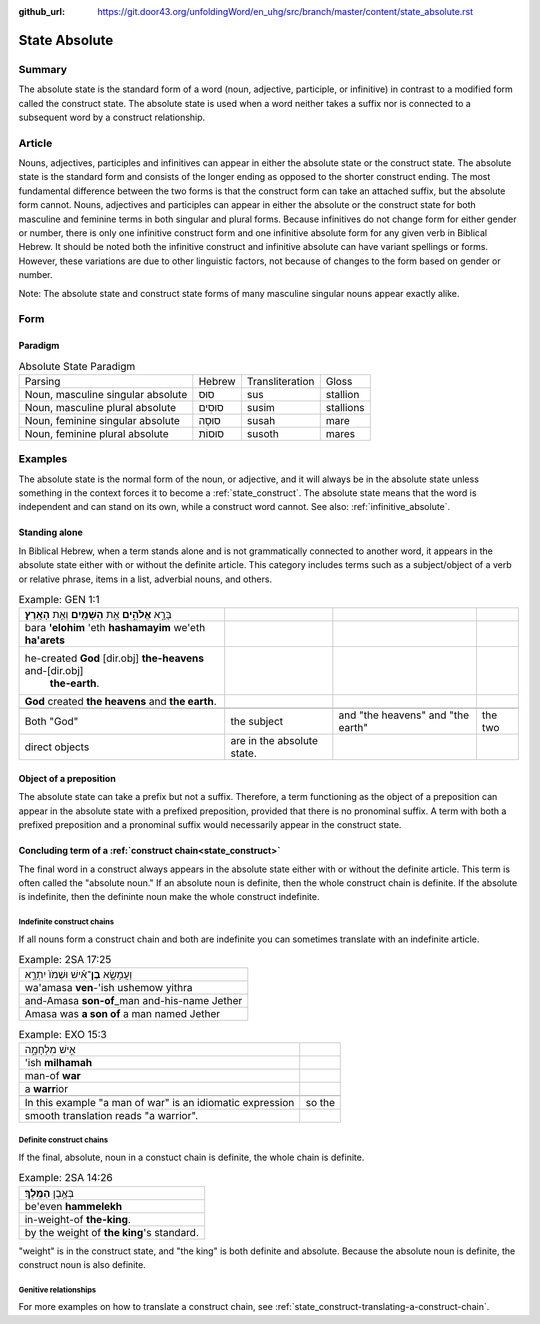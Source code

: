 :github_url: https://git.door43.org/unfoldingWord/en_uhg/src/branch/master/content/state_absolute.rst

.. _state_absolute:

State Absolute
==============

Summary
-------

The absolute state is the standard form of a word (noun, adjective, participle, or infinitive) in contrast to a modified form
called the construct state.  The absolute state is used when a word neither takes a suffix nor is connected to a subsequent word
by a construct relationship.

Article
-------

Nouns, adjectives, participles and infinitives can appear in either the absolute state or the construct state.  The absolute
state is the standard form and consists of the longer ending as opposed to the shorter construct ending.  The most fundamental
difference between the two forms is that the construct form can take an attached suffix, but the absolute form cannot.
Nouns, adjectives and participles can appear in either the absolute or the construct state for both masculine and feminine terms
in both singular and plural forms. Because infinitives do not change form for either gender or number, there is only one
infinitive construct form and one infinitive absolute form for any given verb in Biblical Hebrew.  It should be noted
both the infinitive construct and infinitive absolute can have variant spellings or forms.  However, these variations are due to
other linguistic factors, not because of changes to the form based on gender or number.

Note: The absolute state and construct state forms of many masculine singular nouns appear exactly alike.

Form
----


Paradigm
~~~~~~~~

.. csv-table:: Absolute State Paradigm

  Parsing,Hebrew,Transliteration,Gloss
  "Noun, masculine singular absolute",סוּס,sus,stallion
  "Noun, masculine plural absolute",סוּסִים,susim,stallions
  "Noun, feminine singular absolute",סוּסָה,susah,mare
  "Noun, feminine plural absolute",סוּסוֹת,susoth,mares

Examples
--------

The absolute state is the normal form of the noun, or adjective, and it
will always be in the absolute state unless something in the context
forces it to become a :ref:`state_construct`.
The absolute state means that the word is independent and can stand on
its own, while a construct word cannot. See also: :ref:`infinitive_absolute`.

Standing alone
~~~~~~~~~~~~~~

In Biblical Hebrew, when a term stands alone and is not grammatically connected to another word, it appears in the absolute
state either with or without the definite article.  This category includes terms such as a subject/object of a verb or
relative phrase, items in a list, adverbial nouns, and others. 

.. csv-table:: Example: GEN 1:1

  בָּרָ֣א **אֱלֹהִ֑ים** אֵ֥ת **הַשָּׁמַ֖יִם** וְאֵ֥ת **הָאָֽרֶץ**\ ׃
  bara **'elohim** 'eth **hashamayim** we'eth **ha'arets**
  "he-created **God** [dir.obj] **the-heavens** and-[dir.obj]
     **the-earth**."
  **God** created **the heavens** and **the earth**.

   Both "God", the subject, and "the heavens" and "the earth", the two
   direct objects, are in the absolute state.
   
   
Object of a preposition
~~~~~~~~~~~~~~~~~~~~~~~

The absolute state can take a prefix but not a suffix. Therefore, a term functioning as the object of a preposition can
appear in the absolute state with a prefixed preposition, provided that there is no pronominal suffix.  A term with both a
prefixed preposition and a pronominal suffix would necessarily appear in the construct state.


Concluding term of a :ref:`construct chain<state_construct>`
~~~~~~~~~~~~~~~~~~~~~~~~~~~~~~~~~~~~~~~~~~~~~~~~~~~~~~~~~~~~

The final word in a construct always appears in the absolute state either with or without the definite article.  This term is
often called the "absolute noun."  If an absolute noun is definite, then the whole construct chain is definite.  If the absolute
is indefinite, then the defininte noun make the whole construct indefinite.

Indefinite construct chains
^^^^^^^^^^^^^^^^^^^^^^^^^^^

If all nouns form a construct chain and both are indefinite you can
sometimes translate with an indefinite article.

.. csv-table:: Example: 2SA 17:25

  וַעֲמָשָׂ֣א **בֶן**\ ־אִ֗ישׁ וּשְׁמֹו֙ יִתְרָ֣א
  wa'amasa **ven**-'ish ushemow yithra
  and-Amasa **son-of**\ \_man and-his-name Jether
  Amasa was **a son of** a man named Jether

.. csv-table:: Example: EXO 15:3

  אִ֣ישׁ מִלְחָמָ֑ה
  'ish **milhamah**
  man-of **war**
  a **warr**\ ior

   In this example "a man of war" is an idiomatic expression, so the
   smooth translation reads "a warrior".

Definite construct chains
^^^^^^^^^^^^^^^^^^^^^^^^^

If the final, absolute, noun in a constuct chain is definite, the whole
chain is definite.

.. csv-table:: Example: 2SA 14:26

  בְּאֶ֥בֶן **הַמֶּֽלֶךְ**\ ׃
  be'even **hammelekh**
  in-weight-of **the-king**.
  by the weight of **the king**'s standard.

"weight" is in the construct state, and "the king" is both definite and
absolute. Because the absolute noun is definite, the construct noun is
also definite.

Genitive relationships
^^^^^^^^^^^^^^^^^^^^^^

For more examples on how to translate a construct chain, see
:ref:`state_construct-translating-a-construct-chain`.
